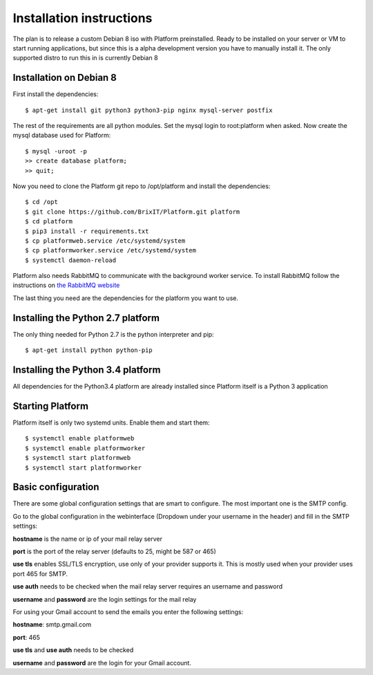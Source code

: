 .. BrixIT Platform documentation master file, created by
   sphinx-quickstart on Tue Jul 14 10:48:24 2015.
   You can adapt this file completely to your liking, but it should at least
   contain the root `toctree` directive.

Installation instructions
=========================

The plan is to release a custom Debian 8 iso with Platform preinstalled. Ready to be installed on your server or VM to start
running applications, but since this is a alpha development version you have to manually install it. The only supported distro
to run this in is currently Debian 8

Installation on Debian 8
------------------------

.. highlight:: bash

First install the dependencies::

   $ apt-get install git python3 python3-pip nginx mysql-server postfix

The rest of the requirements are all python modules. Set the mysql login to root:platform when asked.
Now create the mysql database used for Platform::

   $ mysql -uroot -p
   >> create database platform;
   >> quit;

Now you need to clone the Platform git repo to /opt/platform and install the dependencies::

   $ cd /opt
   $ git clone https://github.com/BrixIT/Platform.git platform
   $ cd platform
   $ pip3 install -r requirements.txt
   $ cp platformweb.service /etc/systemd/system
   $ cp platformworker.service /etc/systemd/system
   $ systemctl daemon-reload

Platform also needs RabbitMQ to communicate with the background worker service. To install RabbitMQ follow the instructions
on `the RabbitMQ website`_

The last thing you need are the dependencies for the platform you want to use.

.. _the RabbitMQ website: https://www.rabbitmq.com/install-debian.html

Installing the Python 2.7 platform
----------------------------------

The only thing needed for Python 2.7 is the python interpreter and pip::

   $ apt-get install python python-pip

Installing the Python 3.4 platform
----------------------------------

All dependencies for the Python3.4 platform are already installed since Platform itself is a Python 3 application

Starting Platform
-----------------

Platform itself is only two systemd units. Enable them and start them::

   $ systemctl enable platformweb
   $ systemctl enable platformworker
   $ systemctl start platformweb
   $ systemctl start platformworker


Basic configuration
-------------------

There are some global configuration settings that are smart to configure. The most important one is the SMTP config.

Go to the global configuration in the webinterface (Dropdown under your username in the header) and fill in the SMTP settings:

**hostname** is the name or ip of your mail relay server

**port** is the port of the relay server (defaults to 25, might be 587 or 465)

**use tls** enables SSL/TLS encryption, use only of your provider supports it. This is mostly used when your provider uses
port 465 for SMTP.

**use auth** needs to be checked when the mail relay server requires an username and password

**username** and **password** are the login settings for the mail relay

For using your Gmail account to send the emails you enter the following settings:

**hostname**: smtp.gmail.com

**port**: 465

**use tls** and **use auth** needs to be checked

**username** and **password** are the login for your Gmail account.